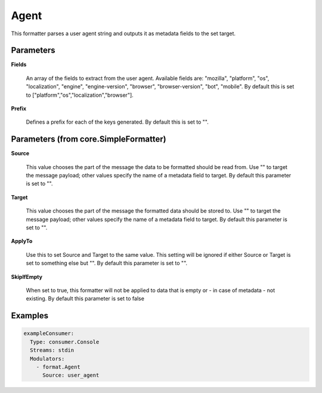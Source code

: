 .. Autogenerated by Gollum RST generator (docs/generator/*.go)

Agent
=====

This formatter parses a user agent string and outputs it as metadata fields
to the set target.




Parameters
----------

**Fields**

  An array of the fields to extract from the user agent.
  Available fields are: "mozilla", "platform", "os", "localization", "engine",
  "engine-version", "browser", "browser-version", "bot", "mobile".
  By default this is set to ["platform","os","localization","browser"].
  
  

**Prefix**

  Defines a prefix for each of the keys generated.
  By default this is set to "".
  
  

Parameters (from core.SimpleFormatter)
--------------------------------------

**Source**

  This value chooses the part of the message the data to be formatted
  should be read from. Use "" to target the message payload; other values
  specify the name of a metadata field to target.
  By default this parameter is set to "".
  
  

**Target**

  This value chooses the part of the message the formatted data
  should be stored to. Use "" to target the message payload; other values
  specify the name of a metadata field to target.
  By default this parameter is set to "".
  
  

**ApplyTo**

  Use this to set Source and Target to the same value. This setting
  will be ignored if either Source or Target is set to something else but "".
  By default this parameter is set to "".
  
  

**SkipIfEmpty**

  When set to true, this formatter will not be applied to data
  that is empty or - in case of metadata - not existing.
  By default this parameter is set to false
  
  

Examples
--------

.. code-block:: yaml

	 exampleConsumer:
	   Type: consumer.Console
	   Streams: stdin
	   Modulators:
	     - format.Agent
	       Source: user_agent





